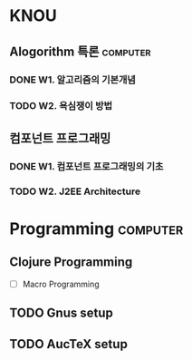 * KNOU
** Alogorithm 특론                                                 :computer:
*** DONE W1. 알고리즘의 기본개념
*** TODO W2. 욕심쟁이 방법
    DEADLINE: <2015-09-12 토>
    :PROPERTIES:
    :ID:       18852C46-16EB-429D-A45C-FBEA7AC37660
    :END:

** 컴포넌트 프로그래밍
*** DONE W1. 컴포넌트 프로그래밍의 기초
*** TODO W2. J2EE Architecture
    DEADLINE: <2015-09-12 토>
    :PROPERTIES:
    :ID:       06BB0434-1D2A-4F87-B8D6-3E292E7D46F5
    :END:


* Programming                                                      :computer:
** Clojure Programming
- [ ] Macro Programming
** TODO Gnus setup
   :PROPERTIES:
   :ID:       979ED662-1AF1-4352-8F29-0A94455F97AA
   :END:
** TODO AucTeX setup
   :PROPERTIES:
   :ID:       5E2FF472-70AA-4999-9CDA-77F40E19642C
   :END:
